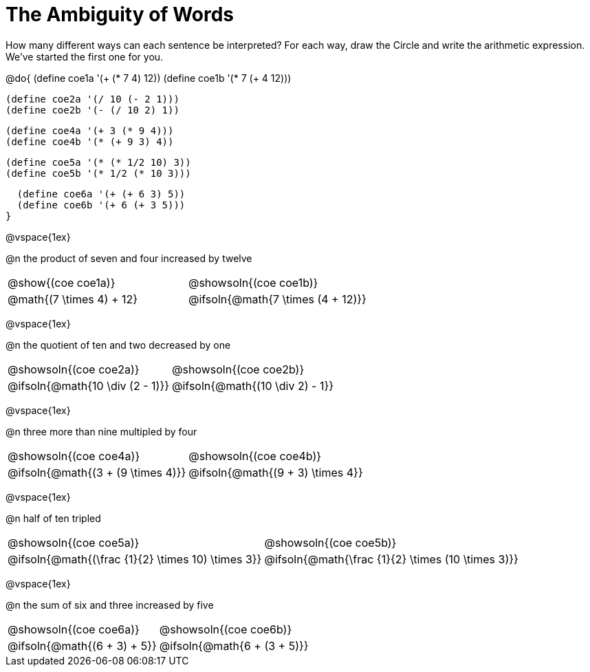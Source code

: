 = The Ambiguity of Words

How many different ways can each sentence be interpreted? For each way, draw the Circle and write the arithmetic expression. We've started the first one for you.

++++
<style>
  table {grid-template-rows: 3fr 1fr !important;}
  div.circleevalsexp .value,
  div.circleevalsexp .studentBlockAnswerFilled { min-width:unset; }
</style>
++++

@do{
  (define coe1a '(+ (* 7 4) 12))
  (define coe1b '(* 7 (+ 4 12)))

  (define coe2a '(/ 10 (- 2 1)))
  (define coe2b '(- (/ 10 2) 1))

  (define coe4a '(+ 3 (* 9 4)))
  (define coe4b '(* (+ 9 3) 4))

  (define coe5a '(* (* 1/2 10) 3))
  (define coe5b '(* 1/2 (* 10 3)))

  (define coe6a '(+ (+ 6 3) 5))
  (define coe6b '(+ 6 (+ 3 5)))
}

@vspace{1ex}

@n the product of seven and four increased by twelve

[.FillVerticalSpace, cols="^.^4a,^.^4a",options=stripes="none"]
|===
| @show{(coe coe1a)}		| @showsoln{(coe coe1b)}
| @math{(7 \times 4) + 12}	| @ifsoln{@math{7 \times (4 + 12)}}
|===

@vspace{1ex}

@n the quotient of ten and two decreased by one

[.FillVerticalSpace, cols="^.^4a,^.^4a",options=stripes="none"]
|===
| @showsoln{(coe coe2a)}	| @showsoln{(coe coe2b)}
| @ifsoln{@math{10 \div (2 - 1)}}	| @ifsoln{@math{(10 \div 2) - 1}}
|===

@vspace{1ex}

@n three more than nine multipled by four

[.FillVerticalSpace, cols="^.^4a,^.^4a",options=stripes="none"]
|===
| @showsoln{(coe coe4a)}		| @showsoln{(coe coe4b)}
| @ifsoln{@math{(3 + (9 \times 4)}}	| @ifsoln{@math{(9 + 3) \times 4}}
|===

@vspace{1ex}

@n half of ten tripled

[.FillVerticalSpace, cols="^.^4a,^.^4a",options=stripes="none"]
|===
| @showsoln{(coe coe5a)}		| @showsoln{(coe coe5b)}
| @ifsoln{@math{(\frac {1}{2} \times 10) \times 3}}	| @ifsoln{@math{\frac {1}{2} \times (10 \times 3)}}
|===

@vspace{1ex}


@n the sum of six and three increased by five

[.FillVerticalSpace, cols="^.^4a,^.^4a",options=stripes="none"]
|===
| @showsoln{(coe coe6a)}		| @showsoln{(coe coe6b)}
| @ifsoln{@math{(6 + 3) + 5}}	| @ifsoln{@math{6 + (3 + 5)}}
|===

